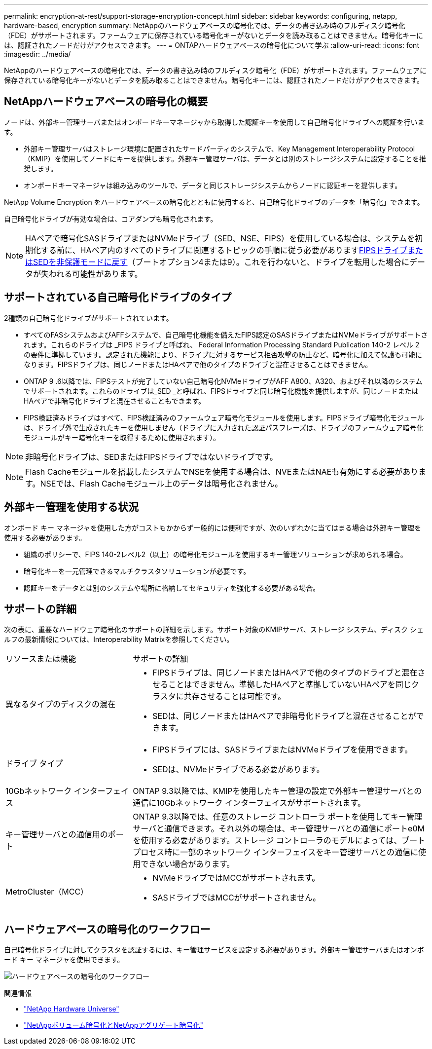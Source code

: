 ---
permalink: encryption-at-rest/support-storage-encryption-concept.html 
sidebar: sidebar 
keywords: configuring, netapp, hardware-based, encryption 
summary: NetAppのハードウェアベースの暗号化では、データの書き込み時のフルディスク暗号化（FDE）がサポートされます。ファームウェアに保存されている暗号化キーがないとデータを読み取ることはできません。暗号化キーには、認証されたノードだけがアクセスできます。 
---
= ONTAPハードウェアベースの暗号化について学ぶ
:allow-uri-read: 
:icons: font
:imagesdir: ../media/


[role="lead"]
NetAppのハードウェアベースの暗号化では、データの書き込み時のフルディスク暗号化（FDE）がサポートされます。ファームウェアに保存されている暗号化キーがないとデータを読み取ることはできません。暗号化キーには、認証されたノードだけがアクセスできます。



== NetAppハードウェアベースの暗号化の概要

ノードは、外部キー管理サーバまたはオンボードキーマネージャから取得した認証キーを使用して自己暗号化ドライブへの認証を行います。

* 外部キー管理サーバはストレージ環境に配置されたサードパーティのシステムで、Key Management Interoperability Protocol（KMIP）を使用してノードにキーを提供します。外部キー管理サーバは、データとは別のストレージシステムに設定することを推奨します。
* オンボードキーマネージャは組み込みのツールで、データと同じストレージシステムからノードに認証キーを提供します。


NetApp Volume Encryption をハードウェアベースの暗号化とともに使用すると、自己暗号化ドライブのデータを「暗号化」できます。

自己暗号化ドライブが有効な場合は、コアダンプも暗号化されます。


NOTE: HAペアで暗号化SASドライブまたはNVMeドライブ（SED、NSE、FIPS）を使用している場合は、システムを初期化する前に、HAペア内のすべてのドライブに関連するトピックの手順に従う必要がありますxref:return-seds-unprotected-mode-task.html[FIPSドライブまたはSEDを非保護モードに戻す]（ブートオプション4または9）。これを行わないと、ドライブを転用した場合にデータが失われる可能性があります。



== サポートされている自己暗号化ドライブのタイプ

2種類の自己暗号化ドライブがサポートされています。

* すべてのFASシステムおよびAFFシステムで、自己暗号化機能を備えたFIPS認定のSASドライブまたはNVMeドライブがサポートされます。これらのドライブは _FIPS ドライブと呼ばれ、 Federal Information Processing Standard Publication 140-2 レベル 2 の要件に準拠しています。認定された機能により、ドライブに対するサービス拒否攻撃の防止など、暗号化に加えて保護も可能になります。FIPSドライブは、同じノードまたはHAペアで他のタイプのドライブと混在させることはできません。
* ONTAP 9 .6以降では、FIPSテストが完了していない自己暗号化NVMeドライブがAFF A800、A320、およびそれ以降のシステムでサポートされます。これらのドライブは_SED _と呼ばれ、FIPSドライブと同じ暗号化機能を提供しますが、同じノードまたはHAペアで非暗号化ドライブと混在させることもできます。
* FIPS検証済みドライブはすべて、FIPS検証済みのファームウェア暗号化モジュールを使用します。FIPSドライブ暗号化モジュールは、ドライブ外で生成されたキーを使用しません（ドライブに入力された認証パスフレーズは、ドライブのファームウェア暗号化モジュールがキー暗号化キーを取得するために使用されます）。



NOTE: 非暗号化ドライブは、SEDまたはFIPSドライブではないドライブです。


NOTE: Flash Cacheモジュールを搭載したシステムでNSEを使用する場合は、NVEまたはNAEも有効にする必要があります。NSEでは、Flash Cacheモジュール上のデータは暗号化されません。



== 外部キー管理を使用する状況

オンボード キー マネージャを使用した方がコストもかからず一般的には便利ですが、次のいずれかに当てはまる場合は外部キー管理を使用する必要があります。

* 組織のポリシーで、FIPS 140-2レベル2（以上）の暗号化モジュールを使用するキー管理ソリューションが求められる場合。
* 暗号化キーを一元管理できるマルチクラスタソリューションが必要です。
* 認証キーをデータとは別のシステムや場所に格納してセキュリティを強化する必要がある場合。




== サポートの詳細

次の表に、重要なハードウェア暗号化のサポートの詳細を示します。サポート対象のKMIPサーバ、ストレージ システム、ディスク シェルフの最新情報については、Interoperability Matrixを参照してください。

[cols="30,70"]
|===


| リソースまたは機能 | サポートの詳細 


 a| 
異なるタイプのディスクの混在
 a| 
* FIPSドライブは、同じノードまたはHAペアで他のタイプのドライブと混在させることはできません。準拠したHAペアと準拠していないHAペアを同じクラスタに共存させることは可能です。
* SEDは、同じノードまたはHAペアで非暗号化ドライブと混在させることができます。




 a| 
ドライブ タイプ
 a| 
* FIPSドライブには、SASドライブまたはNVMeドライブを使用できます。
* SEDは、NVMeドライブである必要があります。




 a| 
10Gbネットワーク インターフェイス
 a| 
ONTAP 9.3以降では、KMIPを使用したキー管理の設定で外部キー管理サーバとの通信に10Gbネットワーク インターフェイスがサポートされます。



 a| 
キー管理サーバとの通信用のポート
 a| 
ONTAP 9.3以降では、任意のストレージ コントローラ ポートを使用してキー管理サーバと通信できます。それ以外の場合は、キー管理サーバとの通信にポートe0Mを使用する必要があります。ストレージ コントローラのモデルによっては、ブート プロセス時に一部のネットワーク インターフェイスをキー管理サーバとの通信に使用できない場合があります。



 a| 
MetroCluster（MCC）
 a| 
* NVMeドライブではMCCがサポートされます。
* SASドライブではMCCがサポートされません。


|===


== ハードウェアベースの暗号化のワークフロー

自己暗号化ドライブに対してクラスタを認証するには、キー管理サービスを設定する必要があります。外部キー管理サーバまたはオンボード キー マネージャを使用できます。

image:nse-workflow.gif["ハードウェアベースの暗号化のワークフロー"]

.関連情報
* link:https://hwu.netapp.com/["NetApp Hardware Universe"^]
* link:https://www.netapp.com/pdf.html?item=/media/17070-ds-3899.pdf["NetAppボリューム暗号化とNetAppアグリゲート暗号化"^]

